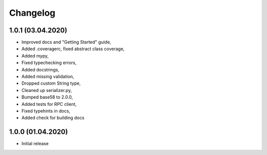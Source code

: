 Changelog
=========

1.0.1 (03.04.2020)
------------------

- Improved docs and "Getting Started" guide,
- Added .coveragerc, fixed abstract class coverage,
- Added mypy,
- Fixed typechecking errors,
- Added docstrings,
- Added missing validation,
- Dropped custom String type,
- Cleaned up serializer.py,
- Bumped base58 to 2.0.0,
- Added tests for RPC client,
- Fixed typehints in docs,
- Added check for building docs

1.0.0 (01.04.2020)
------------------

- Initial release
